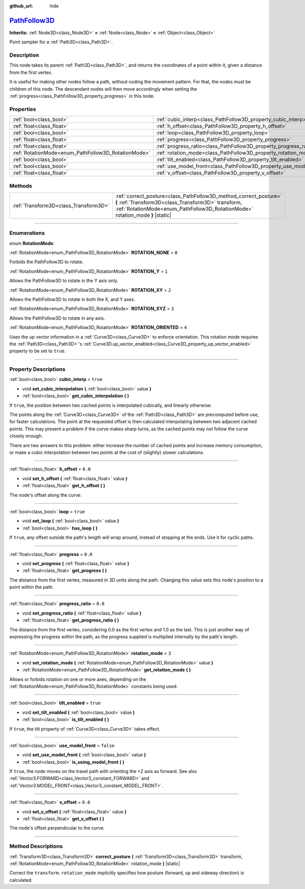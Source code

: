 :github_url: hide

.. DO NOT EDIT THIS FILE!!!
.. Generated automatically from Godot engine sources.
.. Generator: https://github.com/godotengine/godot/tree/master/doc/tools/make_rst.py.
.. XML source: https://github.com/godotengine/godot/tree/master/doc/classes/PathFollow3D.xml.

.. _class_PathFollow3D:

`PathFollow3D <https://github.com/godotengine/godot/blob/master/scene/3d/path_3d.h#L63>`_
=========================================================================================

**Inherits:** :ref:`Node3D<class_Node3D>` **<** :ref:`Node<class_Node>` **<** :ref:`Object<class_Object>`

Point sampler for a :ref:`Path3D<class_Path3D>`.

.. rst-class:: classref-introduction-group

Description
-----------

This node takes its parent :ref:`Path3D<class_Path3D>`, and returns the coordinates of a point within it, given a distance from the first vertex.

It is useful for making other nodes follow a path, without coding the movement pattern. For that, the nodes must be children of this node. The descendant nodes will then move accordingly when setting the :ref:`progress<class_PathFollow3D_property_progress>` in this node.

.. rst-class:: classref-reftable-group

Properties
----------

.. table::
   :widths: auto

   +-----------------------------------------------------+---------------------------------------------------------------------+-----------+
   | :ref:`bool<class_bool>`                             | :ref:`cubic_interp<class_PathFollow3D_property_cubic_interp>`       | ``true``  |
   +-----------------------------------------------------+---------------------------------------------------------------------+-----------+
   | :ref:`float<class_float>`                           | :ref:`h_offset<class_PathFollow3D_property_h_offset>`               | ``0.0``   |
   +-----------------------------------------------------+---------------------------------------------------------------------+-----------+
   | :ref:`bool<class_bool>`                             | :ref:`loop<class_PathFollow3D_property_loop>`                       | ``true``  |
   +-----------------------------------------------------+---------------------------------------------------------------------+-----------+
   | :ref:`float<class_float>`                           | :ref:`progress<class_PathFollow3D_property_progress>`               | ``0.0``   |
   +-----------------------------------------------------+---------------------------------------------------------------------+-----------+
   | :ref:`float<class_float>`                           | :ref:`progress_ratio<class_PathFollow3D_property_progress_ratio>`   | ``0.0``   |
   +-----------------------------------------------------+---------------------------------------------------------------------+-----------+
   | :ref:`RotationMode<enum_PathFollow3D_RotationMode>` | :ref:`rotation_mode<class_PathFollow3D_property_rotation_mode>`     | ``3``     |
   +-----------------------------------------------------+---------------------------------------------------------------------+-----------+
   | :ref:`bool<class_bool>`                             | :ref:`tilt_enabled<class_PathFollow3D_property_tilt_enabled>`       | ``true``  |
   +-----------------------------------------------------+---------------------------------------------------------------------+-----------+
   | :ref:`bool<class_bool>`                             | :ref:`use_model_front<class_PathFollow3D_property_use_model_front>` | ``false`` |
   +-----------------------------------------------------+---------------------------------------------------------------------+-----------+
   | :ref:`float<class_float>`                           | :ref:`v_offset<class_PathFollow3D_property_v_offset>`               | ``0.0``   |
   +-----------------------------------------------------+---------------------------------------------------------------------+-----------+

.. rst-class:: classref-reftable-group

Methods
-------

.. table::
   :widths: auto

   +---------------------------------------+-----------------------------------------------------------------------------------------------------------------------------------------------------------------------------------------------------------+
   | :ref:`Transform3D<class_Transform3D>` | :ref:`correct_posture<class_PathFollow3D_method_correct_posture>` **(** :ref:`Transform3D<class_Transform3D>` transform, :ref:`RotationMode<enum_PathFollow3D_RotationMode>` rotation_mode **)** |static| |
   +---------------------------------------+-----------------------------------------------------------------------------------------------------------------------------------------------------------------------------------------------------------+

.. rst-class:: classref-section-separator

----

.. rst-class:: classref-descriptions-group

Enumerations
------------

.. _enum_PathFollow3D_RotationMode:

.. rst-class:: classref-enumeration

enum **RotationMode**:

.. _class_PathFollow3D_constant_ROTATION_NONE:

.. rst-class:: classref-enumeration-constant

:ref:`RotationMode<enum_PathFollow3D_RotationMode>` **ROTATION_NONE** = ``0``

Forbids the PathFollow3D to rotate.

.. _class_PathFollow3D_constant_ROTATION_Y:

.. rst-class:: classref-enumeration-constant

:ref:`RotationMode<enum_PathFollow3D_RotationMode>` **ROTATION_Y** = ``1``

Allows the PathFollow3D to rotate in the Y axis only.

.. _class_PathFollow3D_constant_ROTATION_XY:

.. rst-class:: classref-enumeration-constant

:ref:`RotationMode<enum_PathFollow3D_RotationMode>` **ROTATION_XY** = ``2``

Allows the PathFollow3D to rotate in both the X, and Y axes.

.. _class_PathFollow3D_constant_ROTATION_XYZ:

.. rst-class:: classref-enumeration-constant

:ref:`RotationMode<enum_PathFollow3D_RotationMode>` **ROTATION_XYZ** = ``3``

Allows the PathFollow3D to rotate in any axis.

.. _class_PathFollow3D_constant_ROTATION_ORIENTED:

.. rst-class:: classref-enumeration-constant

:ref:`RotationMode<enum_PathFollow3D_RotationMode>` **ROTATION_ORIENTED** = ``4``

Uses the up vector information in a :ref:`Curve3D<class_Curve3D>` to enforce orientation. This rotation mode requires the :ref:`Path3D<class_Path3D>`'s :ref:`Curve3D.up_vector_enabled<class_Curve3D_property_up_vector_enabled>` property to be set to ``true``.

.. rst-class:: classref-section-separator

----

.. rst-class:: classref-descriptions-group

Property Descriptions
---------------------

.. _class_PathFollow3D_property_cubic_interp:

.. rst-class:: classref-property

:ref:`bool<class_bool>` **cubic_interp** = ``true``

.. rst-class:: classref-property-setget

- void **set_cubic_interpolation** **(** :ref:`bool<class_bool>` value **)**
- :ref:`bool<class_bool>` **get_cubic_interpolation** **(** **)**

If ``true``, the position between two cached points is interpolated cubically, and linearly otherwise.

The points along the :ref:`Curve3D<class_Curve3D>` of the :ref:`Path3D<class_Path3D>` are precomputed before use, for faster calculations. The point at the requested offset is then calculated interpolating between two adjacent cached points. This may present a problem if the curve makes sharp turns, as the cached points may not follow the curve closely enough.

There are two answers to this problem: either increase the number of cached points and increase memory consumption, or make a cubic interpolation between two points at the cost of (slightly) slower calculations.

.. rst-class:: classref-item-separator

----

.. _class_PathFollow3D_property_h_offset:

.. rst-class:: classref-property

:ref:`float<class_float>` **h_offset** = ``0.0``

.. rst-class:: classref-property-setget

- void **set_h_offset** **(** :ref:`float<class_float>` value **)**
- :ref:`float<class_float>` **get_h_offset** **(** **)**

The node's offset along the curve.

.. rst-class:: classref-item-separator

----

.. _class_PathFollow3D_property_loop:

.. rst-class:: classref-property

:ref:`bool<class_bool>` **loop** = ``true``

.. rst-class:: classref-property-setget

- void **set_loop** **(** :ref:`bool<class_bool>` value **)**
- :ref:`bool<class_bool>` **has_loop** **(** **)**

If ``true``, any offset outside the path's length will wrap around, instead of stopping at the ends. Use it for cyclic paths.

.. rst-class:: classref-item-separator

----

.. _class_PathFollow3D_property_progress:

.. rst-class:: classref-property

:ref:`float<class_float>` **progress** = ``0.0``

.. rst-class:: classref-property-setget

- void **set_progress** **(** :ref:`float<class_float>` value **)**
- :ref:`float<class_float>` **get_progress** **(** **)**

The distance from the first vertex, measured in 3D units along the path. Changing this value sets this node's position to a point within the path.

.. rst-class:: classref-item-separator

----

.. _class_PathFollow3D_property_progress_ratio:

.. rst-class:: classref-property

:ref:`float<class_float>` **progress_ratio** = ``0.0``

.. rst-class:: classref-property-setget

- void **set_progress_ratio** **(** :ref:`float<class_float>` value **)**
- :ref:`float<class_float>` **get_progress_ratio** **(** **)**

The distance from the first vertex, considering 0.0 as the first vertex and 1.0 as the last. This is just another way of expressing the progress within the path, as the progress supplied is multiplied internally by the path's length.

.. rst-class:: classref-item-separator

----

.. _class_PathFollow3D_property_rotation_mode:

.. rst-class:: classref-property

:ref:`RotationMode<enum_PathFollow3D_RotationMode>` **rotation_mode** = ``3``

.. rst-class:: classref-property-setget

- void **set_rotation_mode** **(** :ref:`RotationMode<enum_PathFollow3D_RotationMode>` value **)**
- :ref:`RotationMode<enum_PathFollow3D_RotationMode>` **get_rotation_mode** **(** **)**

Allows or forbids rotation on one or more axes, depending on the :ref:`RotationMode<enum_PathFollow3D_RotationMode>` constants being used.

.. rst-class:: classref-item-separator

----

.. _class_PathFollow3D_property_tilt_enabled:

.. rst-class:: classref-property

:ref:`bool<class_bool>` **tilt_enabled** = ``true``

.. rst-class:: classref-property-setget

- void **set_tilt_enabled** **(** :ref:`bool<class_bool>` value **)**
- :ref:`bool<class_bool>` **is_tilt_enabled** **(** **)**

If ``true``, the tilt property of :ref:`Curve3D<class_Curve3D>` takes effect.

.. rst-class:: classref-item-separator

----

.. _class_PathFollow3D_property_use_model_front:

.. rst-class:: classref-property

:ref:`bool<class_bool>` **use_model_front** = ``false``

.. rst-class:: classref-property-setget

- void **set_use_model_front** **(** :ref:`bool<class_bool>` value **)**
- :ref:`bool<class_bool>` **is_using_model_front** **(** **)**

If ``true``, the node moves on the travel path with orienting the +Z axis as forward. See also :ref:`Vector3.FORWARD<class_Vector3_constant_FORWARD>` and :ref:`Vector3.MODEL_FRONT<class_Vector3_constant_MODEL_FRONT>`.

.. rst-class:: classref-item-separator

----

.. _class_PathFollow3D_property_v_offset:

.. rst-class:: classref-property

:ref:`float<class_float>` **v_offset** = ``0.0``

.. rst-class:: classref-property-setget

- void **set_v_offset** **(** :ref:`float<class_float>` value **)**
- :ref:`float<class_float>` **get_v_offset** **(** **)**

The node's offset perpendicular to the curve.

.. rst-class:: classref-section-separator

----

.. rst-class:: classref-descriptions-group

Method Descriptions
-------------------

.. _class_PathFollow3D_method_correct_posture:

.. rst-class:: classref-method

:ref:`Transform3D<class_Transform3D>` **correct_posture** **(** :ref:`Transform3D<class_Transform3D>` transform, :ref:`RotationMode<enum_PathFollow3D_RotationMode>` rotation_mode **)** |static|

Correct the ``transform``. ``rotation_mode`` implicitly specifies how posture (forward, up and sideway direction) is calculated.

.. |virtual| replace:: :abbr:`virtual (This method should typically be overridden by the user to have any effect.)`
.. |const| replace:: :abbr:`const (This method has no side effects. It doesn't modify any of the instance's member variables.)`
.. |vararg| replace:: :abbr:`vararg (This method accepts any number of arguments after the ones described here.)`
.. |constructor| replace:: :abbr:`constructor (This method is used to construct a type.)`
.. |static| replace:: :abbr:`static (This method doesn't need an instance to be called, so it can be called directly using the class name.)`
.. |operator| replace:: :abbr:`operator (This method describes a valid operator to use with this type as left-hand operand.)`
.. |bitfield| replace:: :abbr:`BitField (This value is an integer composed as a bitmask of the following flags.)`
